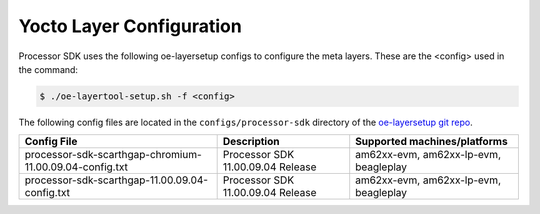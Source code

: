 .. _yocto-layer-configuration:

*************************
Yocto Layer Configuration
*************************

Processor SDK uses the following oe-layersetup configs to configure the
meta layers. These are the <config> used in the command:

.. code-block:: console

   $ ./oe-layertool-setup.sh -f <config>

The following config files are located in the ``configs/processor-sdk``
directory of the `oe-layersetup git repo <https://git.ti.com/cgit/arago-project/oe-layersetup/>`_.

+-------------------------------------------------------------------+-----------------------------------+------------------------------------------+
| Config File                                                       | Description                       | Supported machines/platforms             |
+===================================================================+===================================+==========================================+
| processor-sdk-scarthgap-chromium-11.00.09.04-config.txt           | Processor SDK 11.00.09.04 Release | am62xx-evm, am62xx-lp-evm, beagleplay    |
+-------------------------------------------------------------------+-----------------------------------+------------------------------------------+
| processor-sdk-scarthgap-11.00.09.04-config.txt                    | Processor SDK 11.00.09.04 Release | am62xx-evm, am62xx-lp-evm, beagleplay    |
+-------------------------------------------------------------------+-----------------------------------+------------------------------------------+
